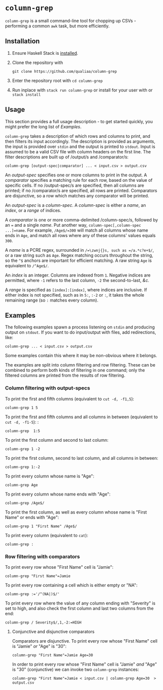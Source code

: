 * =column-grep=

=column-grep= is a small command-line tool for chopping up CSVs - performing a
common =awk= task, but more efficiently.

** Installation

 1. Ensure Haskell Stack is [[https://docs.haskellstack.org/en/stable/install_and_upgrade/][installed]].

 2. Clone the repository with
    #+begin_src shell
    git clone https://github.com/qualiaa/column-grep
    #+end_src

 3. Enter the repository root with ~cd column-grep~

 4. Run inplace with ~stack run column-grep~ or install for your user with  or ~stack install~

** Usage

This section provides a full usage description - to get started quickly, you
might prefer the long list of [[Examples]].

=column-grep= takes a description of which rows and columns to print, and then
filters its input accordingly. The description is provided as arguments, the
input is provided over =stdin= and the output is printed to =stdout=. Input is
assumed to be a valid CSV file with column headers on the first line. 
The filter descriptions are built up of /output/\zwnj{}s and /comparator/\zwnj{}s:
#+begin_src shell
  column-grep [output-spec|comparator] ... < input.csv > output.csv
#+end_src

An /output-spec/ specifies one or more columns to print in the output. A /comparator/
specifies a matching rule for each row, based on the value of specific cells. If
no /output-spec/\zwnj{}s are specified, then all columns are printed; if no
/comparator/\zwnj{}s are specified, all rows are printed. Comparators are
disjunctive, so a row which matches any comparator will be printed.

An /output-spec/ is a /column-spec/. A /column-spec/ is either a /name/, an /index/,
or a /range/ of indices.

A /comparator/ is one or more comma-delimited /column-spec/\zwnj{}s, followed by an ~=~
and a single /name/. Put another way, ~column-spec[,column-spec ...]=name~. For
example, =/Age$/=300= will match all columns whose name ends in =Age=, and match
all rows where any of these columns' values equals =300=.

A /name/ is a PCRE regex, surrounded in =/=\zwnj{}s, such as =/a.*c?e+$/=, or a raw string
such as =Age=. Regex matching occurs throughout the string, so the =^$= anchors
are important for efficient matching. A raw string =Age= is equivalent to
=/^Age$/=.

An /index/ is an integer. Columns are indexed from =1=. Negative indices are
permitted, where =-1= refers to the last column, =-2= the second-to-last, /&c./

A /range/ is specified as =[index]:[index]=, where indices are inclusive. If
either index is not specified, such as in =5:=, =:-2= or =:=, it takes the whole
remaining range (so =:= matches every column).

** Examples

The following examples spawn a process listening on =stdin= and producing output
on =stdout=. If you want to do input/output with files, add redirections, like:
#+begin_src shell
  column-grep ... < input.csv > output.csv
#+end_src
Some examples contain this where it may be non-obvious where it belongs.

The examples are split into column filtering and row filtering. These can be
combined to perform both kinds of filtering in one command; only the filtered
columns are printed from the results of row filtering.

*** Column filtering with output-specs

To print the first and fifth columns (equivalent to ~cut -d, -f1,5~):
#+begin_src shell
  column-grep 1 5
#+end_src

To print the first and fifth columns and all columns in between (equivalent to ~cut -d, -f1-5~): :
#+begin_src shell
  column-grep  1:5
#+end_src

To print the first column and second to last column:
#+begin_src shell
  column-grep 1 -2
#+end_src

To print the first column, second to last column, and all columns in between:
#+begin_src shell
  column-grep 1:-2
#+end_src

To print every column whose name is "Age":
#+begin_src shell
  column-grep Age
#+end_src

To print every column whose name ends with "Age":
#+begin_src shell
  column-grep /Age$/
#+end_src

To print the first column, as well as every column whose name is "First Name" or
ends with "Age":
#+begin_src shell
  column-grep 1 "First Name" /Age$/
#+end_src

To print every column (equivalent to ~cat~):
#+begin_src shell
  column-grep :
#+end_src

*** Row filtering with comparators

To print every row whose "First Name" cell is "Jamie":

#+begin_src shell
  column-grep "First Name"=Jamie
#+end_src

To print every row containing a cell which is either empty or "NA":

#+begin_src shell
  column-grep :='/^(NA|)$/'
#+end_src

To print every row where the value of any column ending with "Severity" is set
to high, and also check the first column and last two columns from the end:
#+begin_src shell
  column-grep / Severity$/,1,-2:=HIGH
#+end_src

**** Conjunctive and disjunctive comparators

Comparators are disjunctive. To print every row whose "First Name" cell is
"Jamie" /or/ "Age" is "30":
#+begin_src shell
  column-grep "First Name"=Jamie Age=30
#+end_src

In order to print every row whose "First Name" cell is "Jamie" /and/ "Age" is
"30" (conjunctive) we can invoke two =column-grep= instances:
#+begin_src shell
  column-grep "First Name"=Jamie < input.csv | column-grep Age=30  > output.csv
#+end_src
